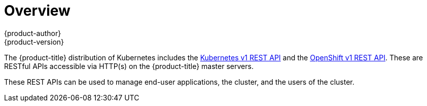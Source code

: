 [[rest-api-index]]
= Overview
{product-author}
{product-version}
:data-uri:
:icons:
:experimental:
:toc: macro
:toc-title:

The {product-title} distribution of Kubernetes includes the xref:./kubernetes_v1.adoc#rest-api-kubernetes-v1[Kubernetes v1 REST API]
and the xref:./openshift_v1.adoc#rest-api-openshift-v1[OpenShift v1 REST API]. These are RESTful APIs accessible via HTTP(s)
on the {product-title} master servers.

These REST APIs can be used to manage end-user applications, the cluster, and the users of the cluster.
